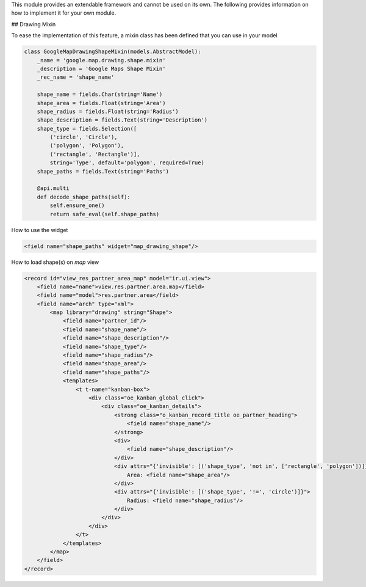 This module provides an extendable framework and cannot be used on its own.
The following provides information on how to implement it for your own module.

## Drawing Mixin

To ease the implementation of this feature, a mixin class has been defined that you can use in your model

.. code-block:: python

    class GoogleMapDrawingShapeMixin(models.AbstractModel):
        _name = 'google.map.drawing.shape.mixin'
        _description = 'Google Maps Shape Mixin'
        _rec_name = 'shape_name'

        shape_name = fields.Char(string='Name')
        shape_area = fields.Float(string='Area')
        shape_radius = fields.Float(string='Radius')
        shape_description = fields.Text(string='Description')
        shape_type = fields.Selection([
            ('circle', 'Circle'),
            ('polygon', 'Polygon'),
            ('rectangle', 'Rectangle')],
            string='Type', default='polygon', required=True)
        shape_paths = fields.Text(string='Paths')

        @api.multi
        def decode_shape_paths(self):
            self.ensure_one()
            return safe_eval(self.shape_paths)

How to use the widget

.. code-block:: xml

     <field name="shape_paths" widget="map_drawing_shape"/>

How to load shape(s) on `map` view

.. code-block:: xml

    <record id="view_res_partner_area_map" model="ir.ui.view">
        <field name="name">view.res.partner.area.map</field>
        <field name="model">res.partner.area</field>
        <field name="arch" type="xml">
            <map library="drawing" string="Shape">
                <field name="partner_id"/>
                <field name="shape_name"/>
                <field name="shape_description"/>
                <field name="shape_type"/>
                <field name="shape_radius"/>
                <field name="shape_area"/>
                <field name="shape_paths"/>
                <templates>
                    <t t-name="kanban-box">
                        <div class="oe_kanban_global_click">
                            <div class="oe_kanban_details">
                                <strong class="o_kanban_record_title oe_partner_heading">
                                    <field name="shape_name"/>
                                </strong>
                                <div>
                                    <field name="shape_description"/>
                                </div>
                                <div attrs="{'invisible': [('shape_type', 'not in', ['rectangle', 'polygon'])]}">
                                    Area: <field name="shape_area"/>
                                </div>
                                <div attrs="{'invisible': [('shape_type', '!=', 'circle')]}">
                                    Radius: <field name="shape_radius"/>
                                </div>
                            </div>
                        </div>
                    </t>
                </templates>
            </map>
        </field>
    </record>
